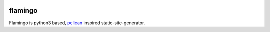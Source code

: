 .. image:: https://img.shields.io/travis/pengutronix/flamingo/master.svg
   :alt: Travis (.org) branch
   :target: https://travis-ci.org/pengutronix/flamingo
.. image:: https://img.shields.io/pypi/v/flamingo.svg
   :alt: pypi.org
   :target: https://pypi.org/project/flamingo

flamingo
========

Flamingo is python3 based, `pelican <https://blog.getpelican.com/>`_ inspired
static-site-generator.
